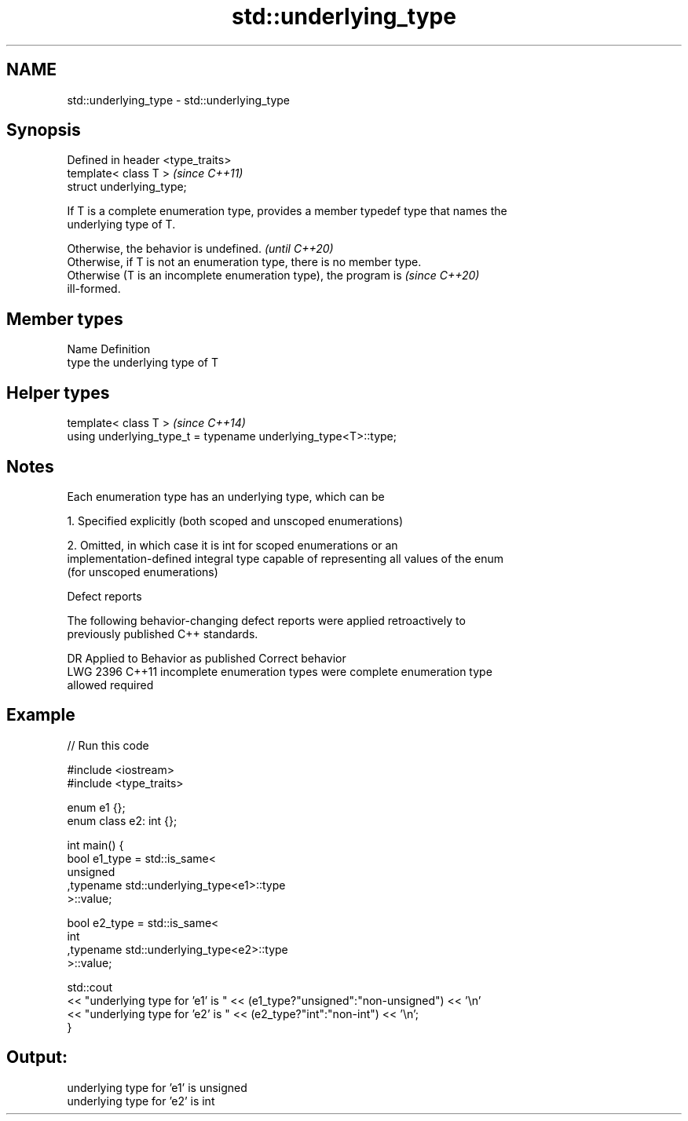 .TH std::underlying_type 3 "2019.08.27" "http://cppreference.com" "C++ Standard Libary"
.SH NAME
std::underlying_type \- std::underlying_type

.SH Synopsis
   Defined in header <type_traits>
   template< class T >              \fI(since C++11)\fP
   struct underlying_type;

   If T is a complete enumeration type, provides a member typedef type that names the
   underlying type of T.

   Otherwise, the behavior is undefined.                                  \fI(until C++20)\fP
   Otherwise, if T is not an enumeration type, there is no member type.
   Otherwise (T is an incomplete enumeration type), the program is        \fI(since C++20)\fP
   ill-formed.

.SH Member types

   Name Definition
   type the underlying type of T

.SH Helper types

   template< class T >                                           \fI(since C++14)\fP
   using underlying_type_t = typename underlying_type<T>::type;

.SH Notes

   Each enumeration type has an underlying type, which can be

   1. Specified explicitly (both scoped and unscoped enumerations)

   2. Omitted, in which case it is int for scoped enumerations or an
   implementation-defined integral type capable of representing all values of the enum
   (for unscoped enumerations)

  Defect reports

   The following behavior-changing defect reports were applied retroactively to
   previously published C++ standards.

      DR    Applied to         Behavior as published              Correct behavior
   LWG 2396 C++11      incomplete enumeration types were      complete enumeration type
                       allowed                                required

.SH Example

   
// Run this code

 #include <iostream>
 #include <type_traits>

 enum e1 {};
 enum class e2: int {};

 int main() {
     bool e1_type = std::is_same<
         unsigned
        ,typename std::underlying_type<e1>::type
     >::value;

     bool e2_type = std::is_same<
         int
        ,typename std::underlying_type<e2>::type
     >::value;

     std::cout
     << "underlying type for 'e1' is " << (e1_type?"unsigned":"non-unsigned") << '\\n'
     << "underlying type for 'e2' is " << (e2_type?"int":"non-int") << '\\n';
 }

.SH Output:

 underlying type for 'e1' is unsigned
 underlying type for 'e2' is int
